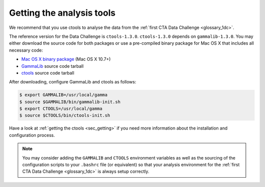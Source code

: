 .. _1dc_getting_tools:

Getting the analysis tools
==========================

We recommend that you use ctools to analyse the data from the
:ref:`first CTA Data Challenge <glossary_1dc>`.

The reference version for the Data Challenge is ``ctools-1.3.0``.
``ctools-1.3.0`` depends on ``gammalib-1.3.0``. You may either download
the source code for both packages or use a pre-compiled binary package for
Mac OS X that includes all necessary code:

* `Mac OS X binary package <http://cta.irap.omp.eu/ctools/releases/ctools/ctools-1.3.0-macosx10.7.dmg>`_ (Mac OS X 10.7+)
* `GammaLib <http://cta.irap.omp.eu/ctools/releases/gammalib/gammalib-1.3.0.tar.gz>`_ source code tarball
* `ctools <http://cta.irap.omp.eu/ctools/releases/ctools/ctools-1.3.0.tar.gz>`_ source code tarball

After downloading, configure GammaLib and ctools as follows:

.. code-block:: bash

   $ export GAMMALIB=/usr/local/gamma
   $ source $GAMMALIB/bin/gammalib-init.sh
   $ export CTOOLS=/usr/local/gamma
   $ source $CTOOLS/bin/ctools-init.sh

Have a look at :ref:`getting the ctools <sec_getting>` if you need more
information about the installation and configuration process.

.. note::
   You may consider adding the ``GAMMALIB`` and ``CTOOLS`` environment variables
   as well as the sourcing of the configuration scripts to your ``.bashrc`` file
   (or equivalent) so that your analysis environment
   for the
   :ref:`first CTA Data Challenge <glossary_1dc>`
   is always setup correctly.



